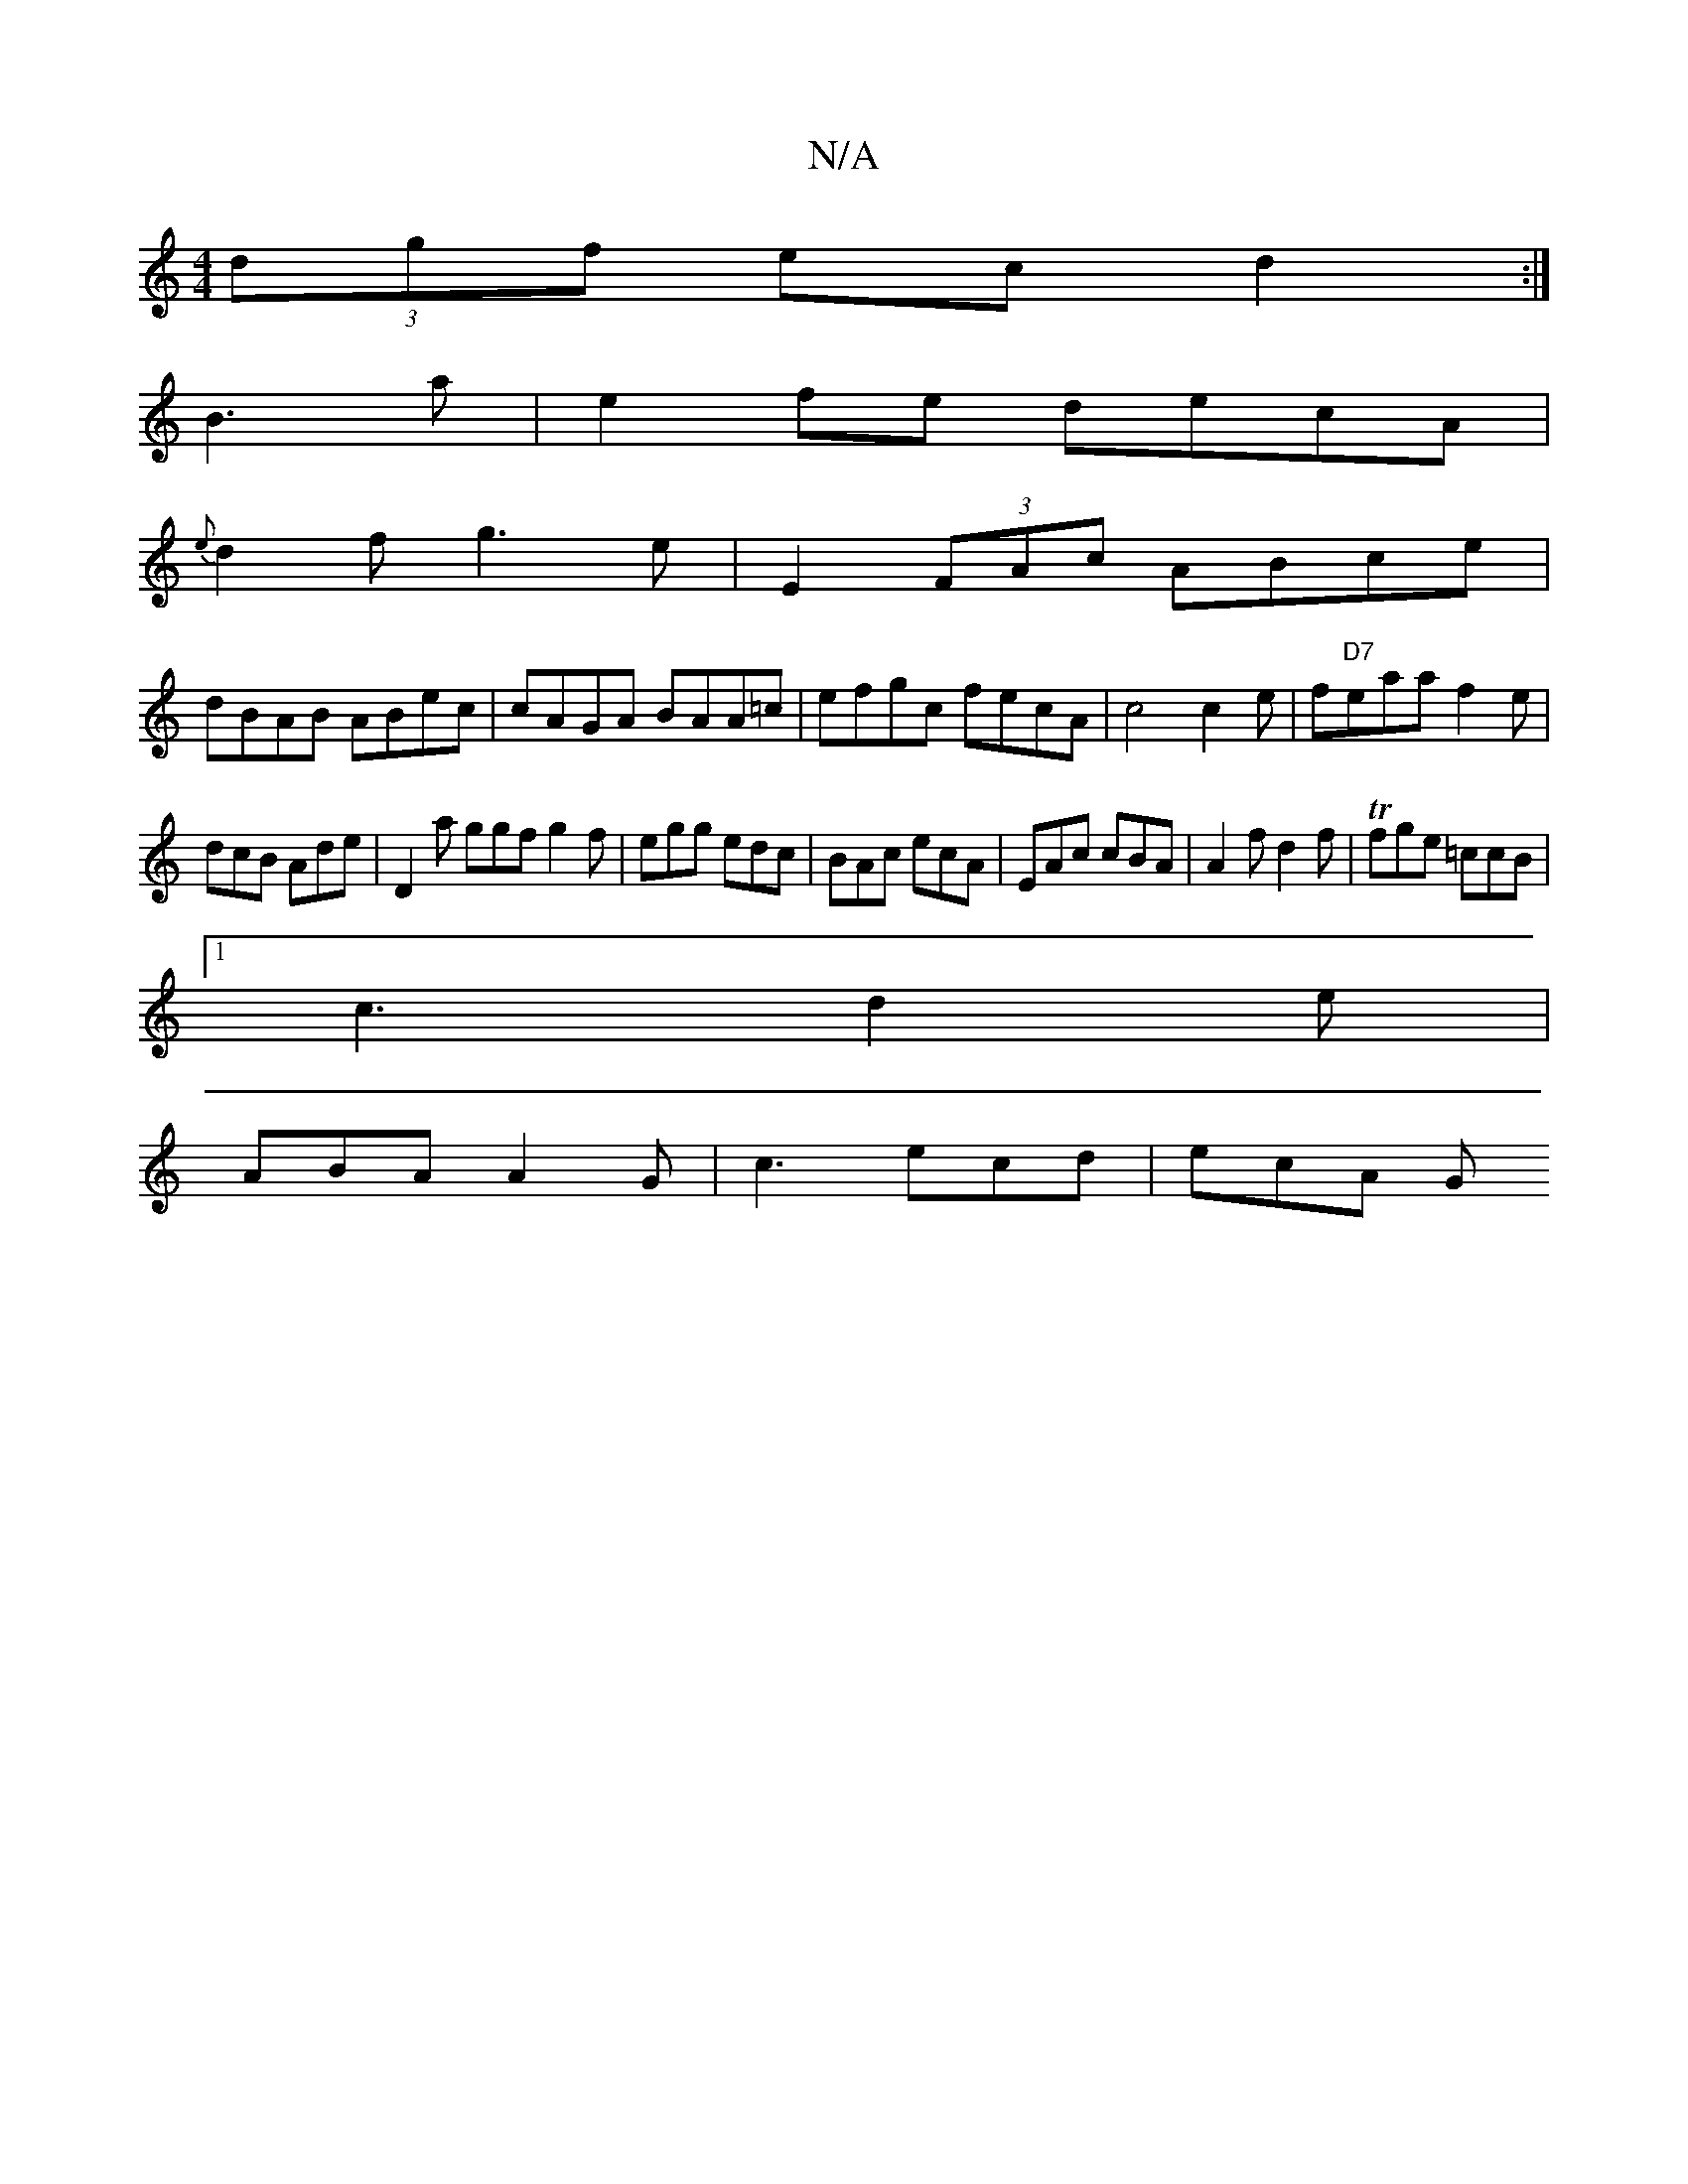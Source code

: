 X:1
T:N/A
M:4/4
R:N/A
K:Cmajor
(3dgf ec d2:|
B3a|e2fe decA|
{e}d2f g3 e| E2 (3FAc ABce|
dBAB ABec|cAGA BAA=c|efgc fecA|c4c2e|f"D7"eaa f2e|
dcB Ade|D2a ggf g2f|egg edc|BAc ecA|EAc cBA|A2f d2f|Tfge =ccB|1
c3 d2e|
ABA A2G|c3 ecd|ecA G